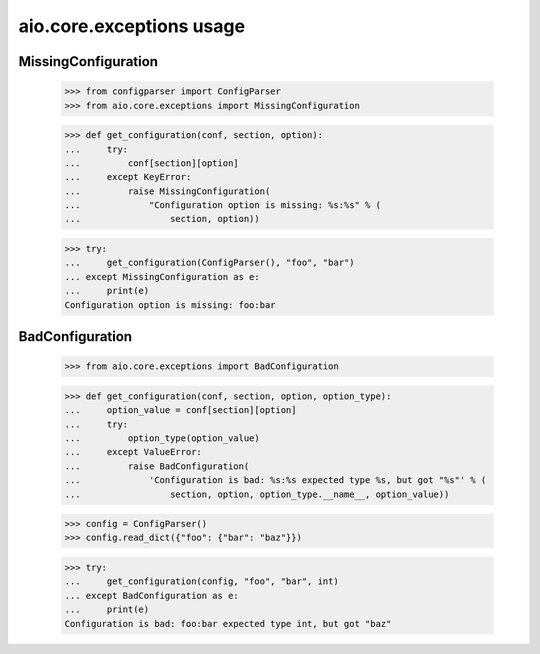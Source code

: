 aio.core.exceptions usage
=========================


MissingConfiguration
--------------------

  >>> from configparser import ConfigParser
  >>> from aio.core.exceptions import MissingConfiguration

  >>> def get_configuration(conf, section, option):
  ...     try:
  ...         conf[section][option]
  ...     except KeyError:
  ...         raise MissingConfiguration(
  ...             "Configuration option is missing: %s:%s" % (
  ...                 section, option))
  
  >>> try:
  ...     get_configuration(ConfigParser(), "foo", "bar")
  ... except MissingConfiguration as e:
  ...     print(e)
  Configuration option is missing: foo:bar


BadConfiguration
--------------------  
  
  >>> from aio.core.exceptions import BadConfiguration  

  >>> def get_configuration(conf, section, option, option_type):
  ...     option_value = conf[section][option]
  ...     try:
  ...         option_type(option_value)
  ...     except ValueError:
  ...         raise BadConfiguration(
  ...             'Configuration is bad: %s:%s expected type %s, but got "%s"' % (
  ...                 section, option, option_type.__name__, option_value))

  >>> config = ConfigParser()
  >>> config.read_dict({"foo": {"bar": "baz"}})

  >>> try:
  ...     get_configuration(config, "foo", "bar", int)
  ... except BadConfiguration as e:
  ...     print(e)
  Configuration is bad: foo:bar expected type int, but got "baz"
